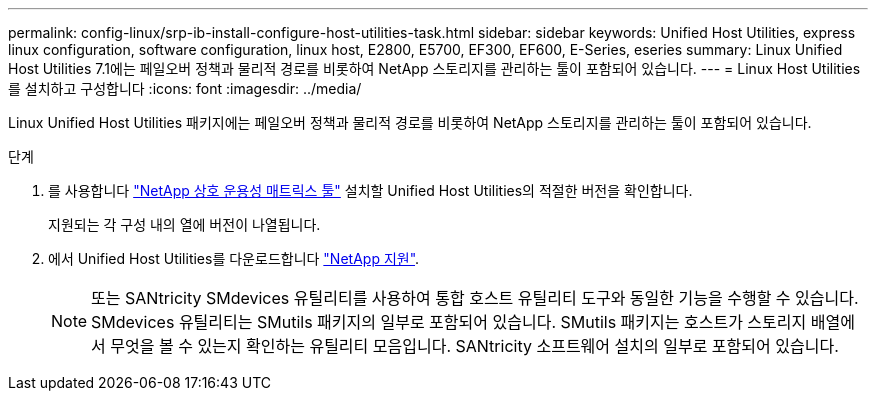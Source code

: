 ---
permalink: config-linux/srp-ib-install-configure-host-utilities-task.html 
sidebar: sidebar 
keywords: Unified Host Utilities, express linux configuration, software configuration, linux host, E2800, E5700, EF300, EF600, E-Series, eseries 
summary: Linux Unified Host Utilities 7.1에는 페일오버 정책과 물리적 경로를 비롯하여 NetApp 스토리지를 관리하는 툴이 포함되어 있습니다. 
---
= Linux Host Utilities를 설치하고 구성합니다
:icons: font
:imagesdir: ../media/


[role="lead"]
Linux Unified Host Utilities 패키지에는 페일오버 정책과 물리적 경로를 비롯하여 NetApp 스토리지를 관리하는 툴이 포함되어 있습니다.

.단계
. 를 사용합니다 https://mysupport.netapp.com/matrix["NetApp 상호 운용성 매트릭스 툴"^] 설치할 Unified Host Utilities의 적절한 버전을 확인합니다.
+
지원되는 각 구성 내의 열에 버전이 나열됩니다.

. 에서 Unified Host Utilities를 다운로드합니다 https://mysupport.netapp.com/site/["NetApp 지원"^].
+

NOTE: 또는 SANtricity SMdevices 유틸리티를 사용하여 통합 호스트 유틸리티 도구와 동일한 기능을 수행할 수 있습니다. SMdevices 유틸리티는 SMutils 패키지의 일부로 포함되어 있습니다. SMutils 패키지는 호스트가 스토리지 배열에서 무엇을 볼 수 있는지 확인하는 유틸리티 모음입니다. SANtricity 소프트웨어 설치의 일부로 포함되어 있습니다.


